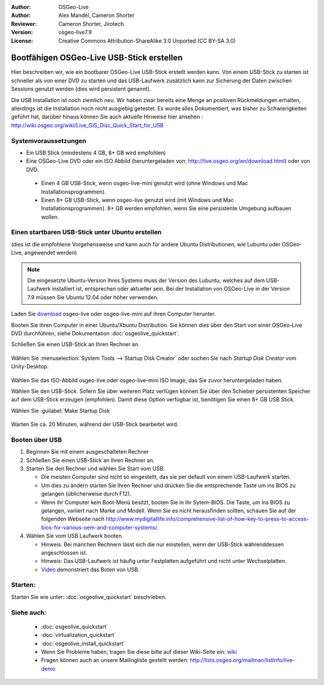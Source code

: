 :Author: OSGeo-Live
:Author: Alex Mandel, Cameron Shorter
:Reviewer: Cameron Shorter, Jirotech
:Version: osgeo-live7.9
:License: Creative Commons Attribution-ShareAlike 3.0 Unported  (CC BY-SA 3.0)

********************************************************************************
Bootfähigen OSGeo-Live USB-Stick erstellen
********************************************************************************

Hier beschreiben wir, wie ein bootbarer OSGeo-Live USB-Stick erstellt werden kann. Von einem USB-Stick zu starten ist schneller als von einer DVD zu starten und das USB-Laufwerk zusätzlich kann zur Sicherung der Daten zwischen Sessions genutzt werden (dies wird persistent genannt).

Die USB Installation ist noch ziemlich neu. Wir haben zwar bereits eine Menge an positiven Rückmeldungen erhalten, allerdings ist die Installation noch nicht ausgiebig getestet. Es wurde alles Dokumentiert, was bisher zu Schwierigkeiten geführt hat, darüber hinaus können Sie auch aktuelle Hinweise hier ansehen : http://wiki.osgeo.org/wiki/Live_GIS_Disc_Quick_Start_for_USB 

Systemvoraussetzungen
--------------------------------------------------------------------------------

* Ein USB Stick (mindestens 4 GB, 8+ GB wird empfohlen)
* Eine OSGeo-Live DVD oder ein ISO Abbild (heruntergeladen von: http://live.osgeo.org/en/download.html) oder von DVD.

 * Einen 4 GB USB-Stick, wenn osgeo-live-mini genutzt wird (ohne Windows und Mac Installationsprogrammen). 
 * Einen 8+ GB USB-Stick, wenn osgeo-live genutzt wird (mit Windows und Mac Installationsprogrammen). 8+ GB werden empfohlen, wenn Sie eine persistente Umgebung aufbauen wollen. 

Einen startbaren USB-Stick unter Ubuntu erstellen
--------------------------------------------------------------------------------

(dies ist die empfohlene Vorgehensweise und kann auch für andere Ubuntu Distributionen, wie Lubuntu oder OSGeo-Live, angewendet werden)

.. note::
   Die eingesetzte Ubuntu-Version Ihres Systems muss der Version des Lubuntu, welches auf dem USB-Laufwerk installiert ist, entsprechen oder aktueller sein. Bei der Installation von OSGeo-Live in der Version 7.9 müssen Sie Ubuntu 12.04 oder höher verwenden.

Laden Sie `download <http://live.osgeo.org/en/download.html>`_ osgeo-live oder osgeo-live-mini auf ihren Computer herunter. 

Booten Sie ihren Computer in einer Ubuntu/Xbuntu Distribution. Sie können dies über den Start von einer OSGeo-Live DVD durchführen, siehe Dokumentation :doc:`osgeolive_quickstart`.


Schließen Sie einen USB-Stick an Ihren Rechner an.

  .. image:: /images/screenshots/usb/usb_select.png
    :scale: 70 %

Wählen Sie :menuselection:`System Tools --> Startup Disk Creator` oder suchen Sie nach `Startup Disk Creator` vom Unity-Desktop.

  .. image:: /images/screenshots/usb/usb_set_params.png
    :scale: 70 %

Wählen Sie das ISO-Abbild osgeo-live oder osgeo-live-mini ISO Image, das Sie zuvor heruntergeladen haben. 

Wählen Sie den USB-Stick. Sofern Sie über weiteren Platz verfügen können Sie über den Schieber persistenten Speicher auf dem USB-Stick erzeugen (empfohlen). Damit diese Option verfügbar ist, benötigen Sie einen 8+ GB USB Stick.

Wählen Sie :guilabel:`Make Startup Disk`

  .. image:: /images/screenshots/usb/usb_installing.png
    :scale: 70 %

Warten Sie ca. 20 Minuten, während der USB-Stick bearbeitet wird.

Booten über USB 
--------------------------------------------------------------------------------

#. Beginnen Sie mit einem ausgeschalteten Rechner
#. Schließen Sie einen USB-Stick an Ihren Rechner an.
#. Starten Sie den Rechner und wählen Sie Start vom USB.

   * Die meisten Computer sind nicht so eingestellt, das sie per default von einem USB-Laufwerk starten.
   * Um dies zu ändern starten Sie Ihren Rechner und drücken Sie die entsprechende Taste um ins BIOS zu gelangen (üblicherweise durch F12).
   * Wenn ihr Computer kein Boot-Menü besitzt, booten Sie in ihr Sytem-BIOS. Die Taste, um ins BIOS zu gelangen, variiert nach Marke und Modell. Wenn Sie es nicht herausfinden sollten, schauen Sie auf der folgenden Webseite nach http://www.mydigitallife.info/comprehensive-list-of-how-key-to-press-to-access-bios-for-various-oem-and-computer-systems/.

#. Wählen Sie vom USB Laufwerk booten.

   * Hinweis: Bei manchen Rechnern lässt sich die nur einstellen, wenn der USB-Stick währenddessen angeschlossen ist.
   * Hinweis: Das USB-Laufwerk ist häufig unter Festplatten aufgeführt und nicht unter Wechselplatten.
   * `Video <http://www.youtube.com/watch?v=eQBdVO-n6Mg>`_ demonstriert das Boten von USB.

Starten:
--------------------------------------------------------------------------------

Starten Sie wie unter: :doc:`osgeolive_quickstart` beschrieben.

Siehe auch:
--------------------------------------------------------------------------------

 * :doc:`osgeolive_quickstart`
 * :doc:`virtualization_quickstart`
 * :doc:`osgeolive_install_quickstart`
 * Wenn Sie Probleme haben, tragen Sie diese bitte auf dieser Wiki-Seite ein: `wiki <http://wiki.osgeo.org/wiki/Live_GIS_Disc_Quick_Start_for_USB>`_ 
 * Fragen können auch an unsere Mailingliste gestellt werden: http://lists.osgeo.org/mailman/listinfo/live-demo